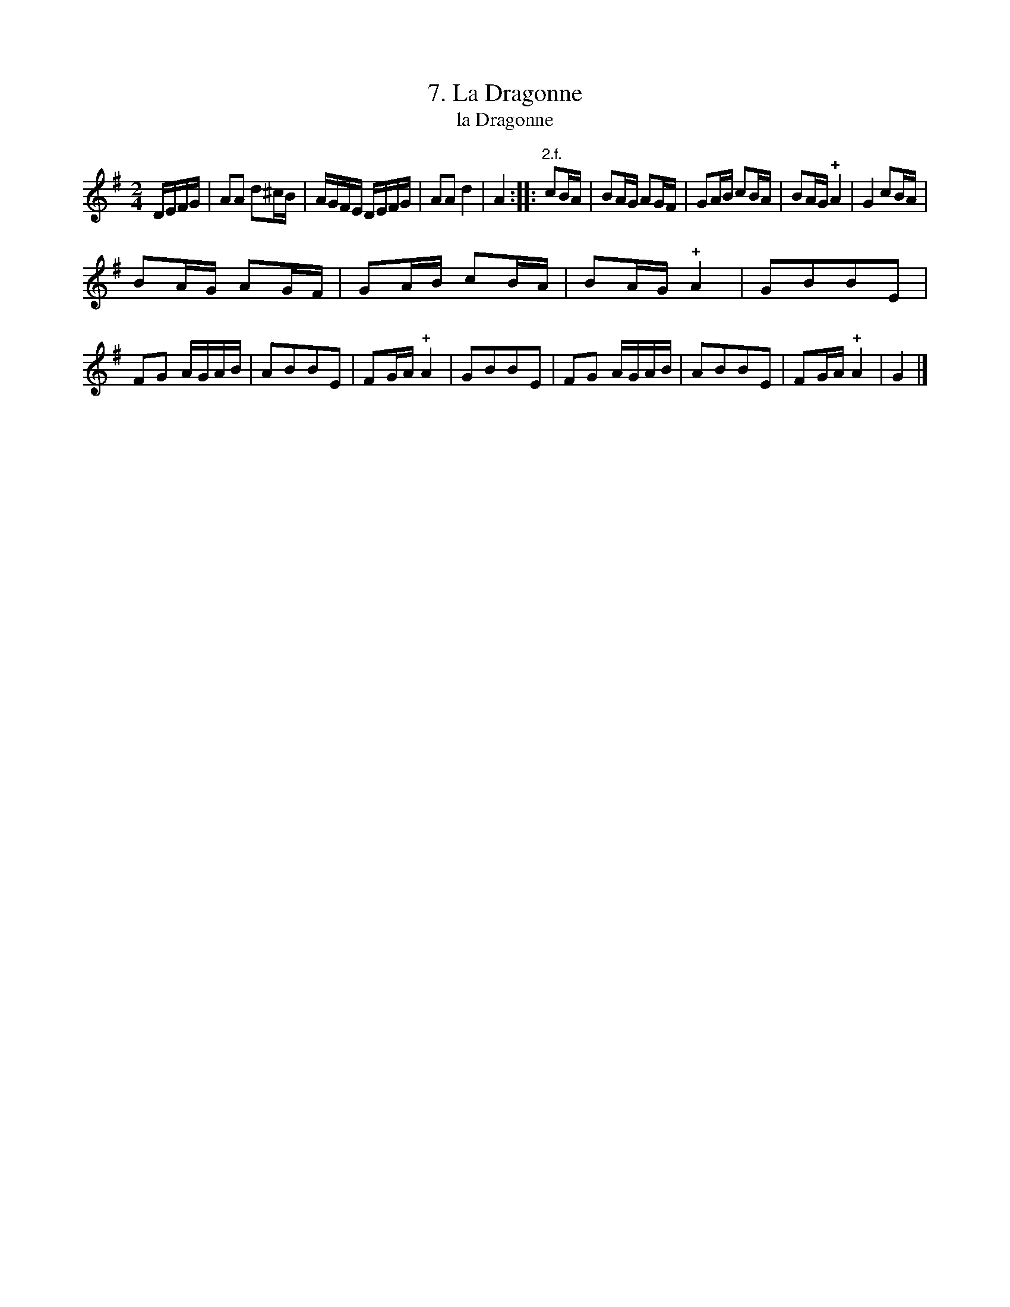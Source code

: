 X: 161
T: 7. La Dragonne
T: la Dragonne
B: Robert Landrin "Potpourri fran\,cois des contre-danse ancienne tel quil se danse chez la Reine ..." 1760 p.16 #1 dance 05 #7
S: http://memory.loc.gov/cgi-bin/query/D?musdibib:2:./temp/~ammem_EbRS:
Z: 2014 John Chambers <jc:trillian.mit.edu>
M: 2/4
L: 1/16
K: G	% The first 4 bars are in D; the 2nd strain is in G.
% - - - - - - - - - - - - - - - - - - - - - - - - -
DEFG |\
A2A2 d2^cB | AGFE DEFG | A2A2 d4 | A4 :: "2.f."c2BA |\
B2AG A2GF | G2AB c2BA | B2AG !+!A4 | G4 c2BA |
B2AG A2GF | G2AB c2BA | B2AG !+!A4 | G2B2B2E2 |\
F2G2 AGAB | A2B2B2E2 | F2GA !+!A4 | G2B2B2E2 |\
F2G2 AGAB | A2B2B2E2 | F2GA !+!A4 | G4 |]
% - - - - - - - - - - - - - - - - - - - - - - - - -

